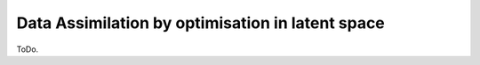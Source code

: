 Data Assimilation by optimisation in latent space
==================================================

ToDo.
